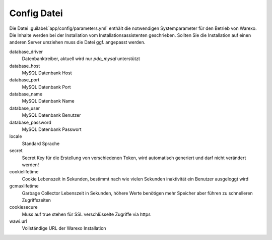Config Datei
############

Die Datei :guilabel:`app/config/parameters.yml` enthält die notwendigen Systemparameter für den Betrieb von Warexo.
Die Inhalte werden bei der Installation vom Installationsassistenten geschrieben. Sollten Sie die Installation auf einen
anderen Server umziehen muss die Datei ggf. angepasst werden.

database_driver
    Datenbanktreiber, aktuell wird nur `pdo_mysql` unterstützt

database_host
    MySQL Datenbank Host

database_port
    MySQL Datenbank Port

database_name
    MySQL Datenbank Name

database_user
    MySQL Datenbank Benutzer

database_password
    MySQL Datenbank Passwort

locale
    Standard Sprache

secret
    Secret Key für die Erstellung von verschiedenen Token, wird automatisch generiert und darf nicht verändert werden!

cookielifetime
    Cookie Lebenszeit in Sekunden, bestimmt nach wie vielen Sekunden inaktivität ein Benutzer ausgeloggt wird

gcmaxlifetime
    Garbage Collector Lebenszeit in Sekunden, höhere Werte benötigen mehr Speicher aber führen zu schnelleren Zugriffszeiten

cookiesecure
    Muss auf true stehen für SSL verschlüsselte Zugriffe via https

wawi.url
    Vollständige URL der Warexo Installation
